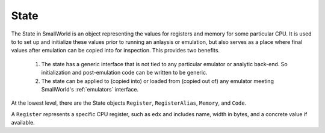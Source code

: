 .. _state:

State
-----

The State in SmallWorld is an object representing the values for
registers and memory for some particular CPU. It is used to to set up
and initialize these values prior to running an anlaysis or
emulation, but also serves as a place where final values after emulation can
be copied into for inspection.  This provides two benefits.

   1. The state has a generic interface that is not tied to any
      particular emulator or analytic back-end. So initialization and
      post-emulation code can be written to be generic.
   2. The state can be applied to (copied into) or loaded from (copied
      out of) any emulator meeting SmallWorld's :ref:`emulators`
      interface.

At the lowest level, there are the State objects ``Register``,
``RegisterAlias``, ``Memory``, and ``Code``.

A ``Register`` represents a specific CPU register, such as ``edx`` and
includes name, width in bytes, and a concrete value if available.


      

